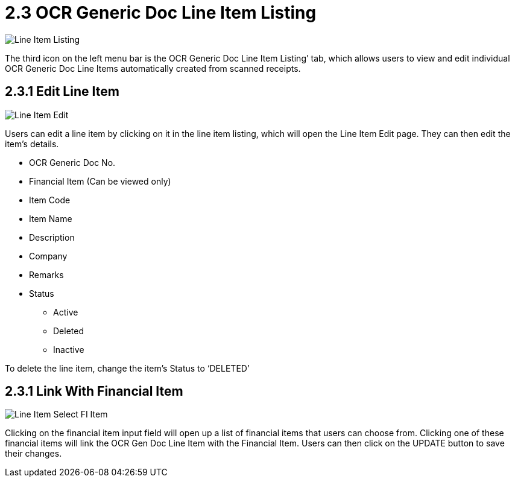 [#h3_ocr_cash_bill_applet_ocr_generic_doc_line_item_listing]

= 2.3 OCR Generic Doc Line Item Listing

image::Line_Item_Listing.png[align="center"]

The third icon on the left menu bar is the OCR Generic Doc Line Item Listing’ tab, which allows users to view and edit individual OCR Generic Doc Line Items automatically created from scanned receipts.

== 2.3.1 Edit Line Item

image::Line_Item_Edit.png[align="center"]

Users can edit a line item by clicking on it in the line item listing, which will open the Line Item Edit page. They can then edit the item’s details.

* OCR Generic Doc No.
* Financial Item (Can be viewed only)
* Item Code
* Item Name
* Description
* Company
* Remarks
* Status
** Active
** Deleted
** Inactive

To delete the line item, change the item’s Status to ‘DELETED’

== 2.3.1 Link With Financial Item

image::Line_Item_Select_FI_Item.png[align="center"]

Clicking on the financial item input field will open up a list of financial items that users can choose from. Clicking one of these financial items will link the OCR Gen Doc Line Item with the Financial Item. Users can then click on the UPDATE button to save their changes.
